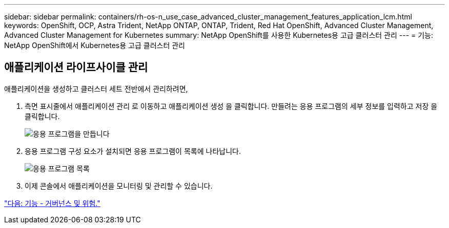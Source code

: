 ---
sidebar: sidebar 
permalink: containers/rh-os-n_use_case_advanced_cluster_management_features_application_lcm.html 
keywords: OpenShift, OCP, Astra Trident, NetApp ONTAP, ONTAP, Trident, Red Hat OpenShift, Advanced Cluster Management, Advanced Cluster Management for Kubernetes 
summary: NetApp OpenShift를 사용한 Kubernetes용 고급 클러스터 관리 
---
= 기능: NetApp OpenShift에서 Kubernetes용 고급 클러스터 관리




== 애플리케이션 라이프사이클 관리

애플리케이션을 생성하고 클러스터 세트 전반에서 관리하려면,

. 측면 표시줄에서 애플리케이션 관리 로 이동하고 애플리케이션 생성 을 클릭합니다. 만들려는 응용 프로그램의 세부 정보를 입력하고 저장 을 클릭합니다.
+
image::redhat_openshift_image78.jpg[응용 프로그램을 만듭니다]

. 응용 프로그램 구성 요소가 설치되면 응용 프로그램이 목록에 나타납니다.
+
image::redhat_openshift_image79.jpg[응용 프로그램 목록]

. 이제 콘솔에서 애플리케이션을 모니터링 및 관리할 수 있습니다.


link:rh-os-n_use_case_advanced_cluster_management_features_governance_risk.html["다음: 기능 - 거버넌스 및 위험."]
